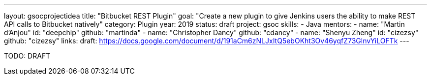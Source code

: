 ---
layout: gsocprojectidea
title: "Bitbucket REST Plugin"
goal: "Create a new plugin to give Jenkins users the ability to make REST API calls to Bitbucket natively"
category: Plugin
year: 2019
status: draft
project: gsoc
skills:
- Java
mentors:
- name: "Martin d'Anjou"
  id: "deepchip"
  github: "martinda"
- name: "Christopher Dancy"
  github: "cdancy"
- name: "Shenyu Zheng"
  id: "cizezsy"
  github: "cizezsy"
links:
  draft: https://docs.google.com/document/d/191aCm6zNLJxItQ5ebOKht3Ov46yqfZ73GlnvYiLOFTk
---

TODO: DRAFT
